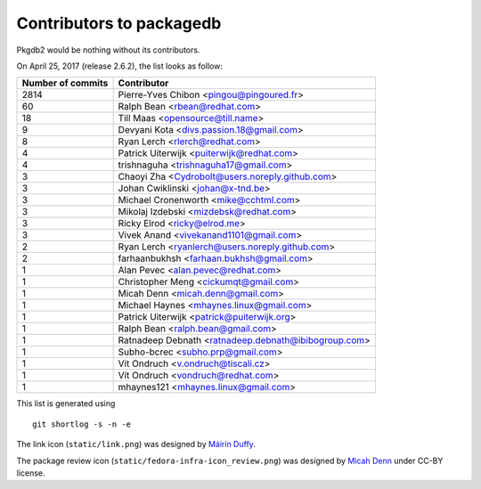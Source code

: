 Contributors to packagedb
=========================

Pkgdb2 would be nothing without its contributors.

On April 25, 2017 (release 2.6.2), the list looks as follow:

=================  ===========
Number of commits  Contributor
=================  ===========
  2814              Pierre-Yves Chibon <pingou@pingoured.fr>
    60              Ralph Bean <rbean@redhat.com>
    18              Till Maas <opensource@till.name>
     9              Devyani Kota <divs.passion.18@gmail.com>
     8              Ryan Lerch <rlerch@redhat.com>
     4              Patrick Uiterwijk <puiterwijk@redhat.com>
     4              trishnaguha <trishnaguha17@gmail.com>
     3              Chaoyi Zha <Cydrobolt@users.noreply.github.com>
     3              Johan Cwiklinski <johan@x-tnd.be>
     3              Michael Cronenworth <mike@cchtml.com>
     3              Mikolaj Izdebski <mizdebsk@redhat.com>
     3              Ricky Elrod <ricky@elrod.me>
     3              Vivek Anand <vivekanand1101@gmail.com>
     2              Ryan Lerch <ryanlerch@users.noreply.github.com>
     2              farhaanbukhsh <farhaan.bukhsh@gmail.com>
     1              Alan Pevec <alan.pevec@redhat.com>
     1              Christopher Meng <cickumqt@gmail.com>
     1              Micah Denn <micah.denn@gmail.com>
     1              Michael Haynes <mhaynes.linux@gmail.com>
     1              Patrick Uiterwijk <patrick@puiterwijk.org>
     1              Ralph Bean <ralph.bean@gmail.com>
     1              Ratnadeep Debnath <ratnadeep.debnath@ibibogroup.com>
     1              Subho-bcrec <subho.prp@gmail.com>
     1              Vít Ondruch <v.ondruch@tiscali.cz>
     1              Vít Ondruch <vondruch@redhat.com>
     1              mhaynes121 <mhaynes.linux@gmail.com>
=================  ===========

This list is generated using

::

  git shortlog -s -n -e


The link icon (``static/link.png``) was designed by
`Máirín Duffy <http://blog.linuxgrrl.com/>`_.

The package review icon (``static/fedora-infra-icon_review.png``) was designed
by `Micah Denn <http://micahdenn.com/>`_ under CC-BY license.

